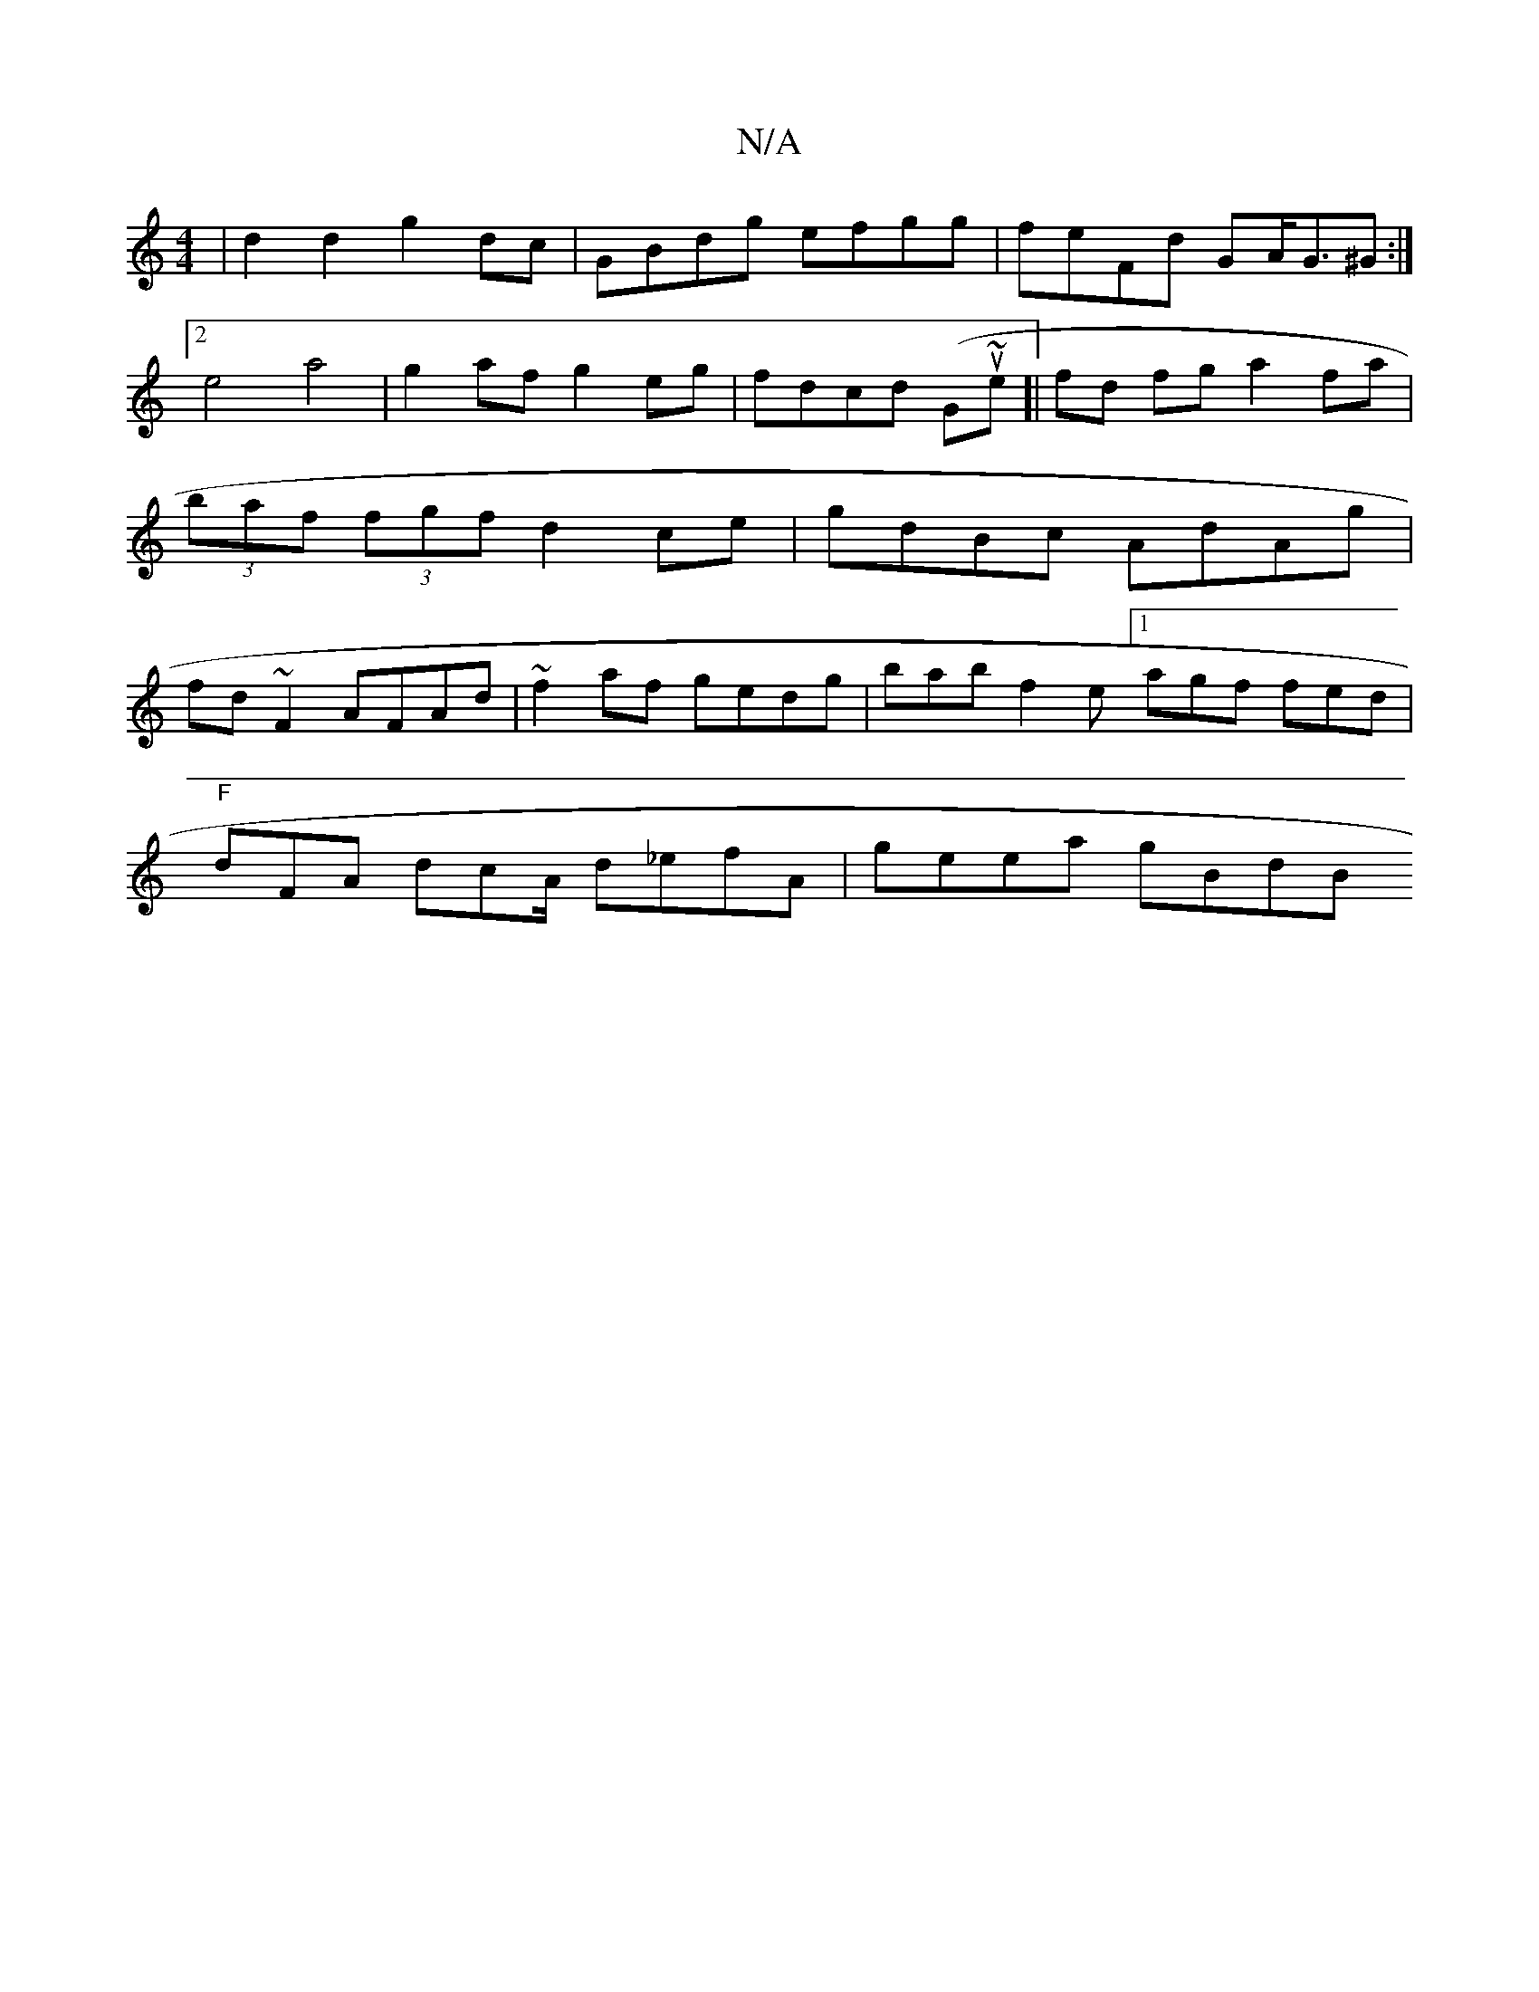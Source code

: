 X:1
T:N/A
M:4/4
R:N/A
K:Cmajor
 | d2 d2- g2 dc | GBdg efgg | feFd GA<G^G :|2 e4a4|g2af g2eg | fdcd (Gouri~e]| fd fg a2 fa| (3baf (3fgf d2 ce|gdBc AdAg | fd~F2 AFAd | ~f2af gedg | bab f2e [1 agf fed |
"F" dFA dcA/ d_efA | geea gBdB 
